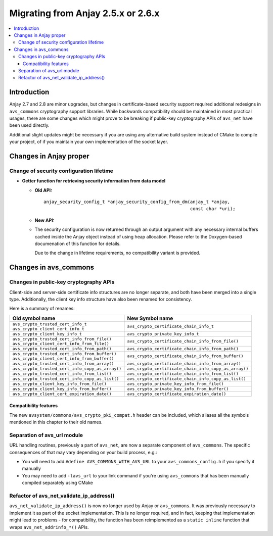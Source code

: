 ..
   Copyright 2017-2020 AVSystem <avsystem@avsystem.com>

   Licensed under the Apache License, Version 2.0 (the "License");
   you may not use this file except in compliance with the License.
   You may obtain a copy of the License at

       http://www.apache.org/licenses/LICENSE-2.0

   Unless required by applicable law or agreed to in writing, software
   distributed under the License is distributed on an "AS IS" BASIS,
   WITHOUT WARRANTIES OR CONDITIONS OF ANY KIND, either express or implied.
   See the License for the specific language governing permissions and
   limitations under the License.

Migrating from Anjay 2.5.x or 2.6.x
===================================

.. contents:: :local:

.. highlight:: c

Introduction
------------

Anjay 2.7 and 2.8 are minor upgrades, but changes in certificate-based security
support required additional redesigns in ``avs_commons`` cryptography support
libraries. While backwards compatibility should be maintained in most practical
usages, there are some changes which might prove to be breaking if public-key
cryptography APIs of ``avs_net`` have been used directly.

Additional slight updates might be necessary if you are using any alternative
build system instead of CMake to compile your project, of if you maintain your
own implementation of the socket layer.

Changes in Anjay proper
-----------------------

Change of security configuration lifetime
^^^^^^^^^^^^^^^^^^^^^^^^^^^^^^^^^^^^^^^^^

* **Getter function for retrieving security information from data model**

  * **Old API:**
    ::

        anjay_security_config_t *anjay_security_config_from_dm(anjay_t *anjay,
                                                               const char *uri);
  * **New API:**

    .. snippet-source:: include_public/anjay/core.h

        int anjay_security_config_from_dm(anjay_t *anjay,
                                          anjay_security_config_t *out_config,
                                          const char *raw_url);

  * The security configuration is now returned through an output argument with
    any necessary internal buffers cached inside the Anjay object instead of
    using heap allocation. Please refer to the Doxygen-based documenation of
    this function for details.

    Due to the change in lifetime requirements, no compatibility variant is
    provided.

Changes in avs_commons
----------------------

Changes in public-key cryptography APIs
^^^^^^^^^^^^^^^^^^^^^^^^^^^^^^^^^^^^^^^

Client-side and server-side certificate info structures are no longer separate,
and both have been merged into a single type. Additionally, the client key info
structure have also been renamed for consistency.

Here is a summary of renames:

+--------------------------------------------------+-------------------------------------------------------+
| Old symbol name                                  | New Symbol name                                       |
+==================================================+=======================================================+
| | ``avs_crypto_trusted_cert_info_t``             | ``avs_crypto_certificate_chain_info_t``               |
| | ``avs_crypto_client_cert_info_t``              |                                                       |
+--------------------------------------------------+-------------------------------------------------------+
| ``avs_crypto_client_key_info_t``                 | ``avs_crypto_private_key_info_t``                     |
+--------------------------------------------------+-------------------------------------------------------+
| | ``avs_crypto_trusted_cert_info_from_file()``   | ``avs_crypto_certificate_chain_info_from_file()``     |
| | ``avs_crypto_client_cert_info_from_file()``    |                                                       |
+--------------------------------------------------+-------------------------------------------------------+
| ``avs_crypto_trusted_cert_info_from_path()``     | ``avs_crypto_certificate_chain_info_from_path()``     |
+--------------------------------------------------+-------------------------------------------------------+
| | ``avs_crypto_trusted_cert_info_from_buffer()`` | ``avs_crypto_certificate_chain_info_from_buffer()``   |
| | ``avs_crypto_client_cert_info_from_buffer()``  |                                                       |
+--------------------------------------------------+-------------------------------------------------------+
| ``avs_crypto_trusted_cert_info_from_array()``    | ``avs_crypto_certificate_chain_info_from_array()``    |
+--------------------------------------------------+-------------------------------------------------------+
| ``avs_crypto_trusted_cert_info_copy_as_array()`` | ``avs_crypto_certificate_chain_info_copy_as_array()`` |
+--------------------------------------------------+-------------------------------------------------------+
| ``avs_crypto_trusted_cert_info_from_list()``     | ``avs_crypto_certificate_chain_info_from_list()``     |
+--------------------------------------------------+-------------------------------------------------------+
| ``avs_crypto_trusted_cert_info_copy_as_list()``  | ``avs_crypto_certificate_chain_info_copy_as_list()``  |
+--------------------------------------------------+-------------------------------------------------------+
| ``avs_crypto_client_key_info_from_file()``       | ``avs_crypto_private_key_info_from_file()``           |
+--------------------------------------------------+-------------------------------------------------------+
| ``avs_crypto_client_key_info_from_buffer()``     | ``avs_crypto_private_key_info_from_buffer()``         |
+--------------------------------------------------+-------------------------------------------------------+
| ``avs_crypto_client_cert_expiration_date()``     | ``avs_crypto_certificate_expiration_date()``          |
+--------------------------------------------------+-------------------------------------------------------+

Compatibility features
""""""""""""""""""""""

The new ``avsystem/commons/avs_crypto_pki_compat.h`` header can be included,
which aliases all the symbols mentioned in this chapter to their old names.

Separation of avs_url module
^^^^^^^^^^^^^^^^^^^^^^^^^^^^

URL handling routines, previously a part of ``avs_net``, are now a separate
component of ``avs_commons``. The specific consequences of that may vary
depending on your build process, e.g.:

* You will need to add ``#define AVS_COMMONS_WITH_AVS_URL`` to your
  ``avs_commons_config.h`` if you specify it manually
* You may need to add ``-lavs_url`` to your link command if you're using
  ``avs_commons`` that has been manually compiled separately using CMake

Refactor of avs_net_validate_ip_address()
^^^^^^^^^^^^^^^^^^^^^^^^^^^^^^^^^^^^^^^^^

``avs_net_validate_ip_address()`` is now no longer used by Anjay or
``avs_commons``. It was previously necessary to implement it as part of the
socket implementation. This is no longer required, and in fact, keeping that
implementation might lead to problems - for compatibility, the function has been
reimplemented as a ``static inline`` function that wraps
``avs_net_addrinfo_*()`` APIs.
